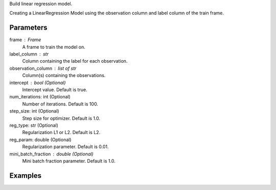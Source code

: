Build linear regression model.

Creating a LinearRegression Model using the observation column and label
column of the train frame.

Parameters
----------
frame : Frame
    A frame to train the model on.
label_column : str
    Column containing the label for each observation.
observation_column : list of str
    Column(s) containing the observations.
intercept : bool (Optional)
    Intercept value.
    Default is true.
num_iterations: int (Optional)
    Number of iterations.
    Default is 100.
step_size: int (Optional)
    Step size for optimizer.
    Default is 1.0.
reg_type: str (Optional)
    Regularization L1 or L2.
    Default is L2.
reg_param: double (Optional)
    Regularization parameter.
    Default is 0.01.
mini_batch_fraction : double (Optional)
    Mini batch fraction parameter.
    Default is 1.0.

Examples
--------

.. only:: html

    .. code::

        >>> my_model = ia.LinearRegressionModel(name='LinReg')
        >>> my_model.train(train_frame, 'name_of_label_column',['name_of_observation_column(s)'],false, 50, 1.0, "L1", 0.02, 1.0)

.. only:: latex

    .. code::

        >>> my_model = ia.LinearRegressionModel(name='LinReg')
        >>> my_model.train(train_frame, 'name_of_label_column', ['name_of_observation_column(s)'],
        ...  false, 50, 1.0, "L1", 0.02, 1.0)

